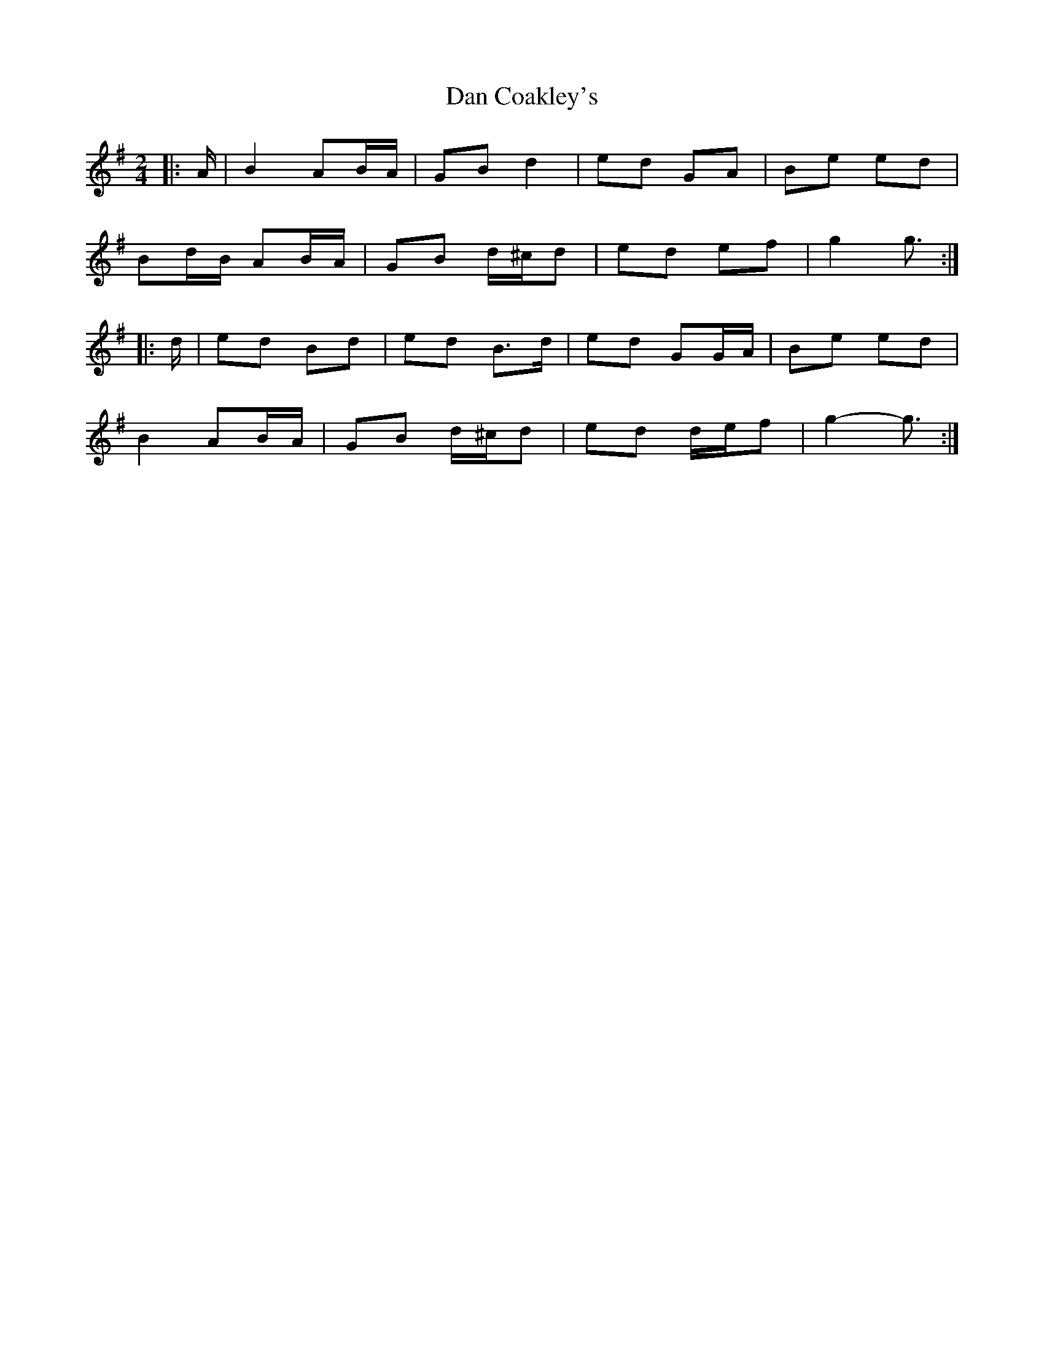 X: 2
T: Dan Coakley's
Z: ceolachan
S: https://thesession.org/tunes/12915#setting22121
R: polka
M: 2/4
L: 1/8
K: Gmaj
|: A/ |B2 AB/A/ |GB d2 | ed GA | Be ed |
Bd/B/ AB/A/ |GB d/^c/d | ed ef | g2 g3/ :|
|: d/ |ed Bd | ed B>d | ed GG/A/ | Be ed |
B2 AB/A/ |GB d/^c/d | ed d/e/f | g2- g3/ :|
